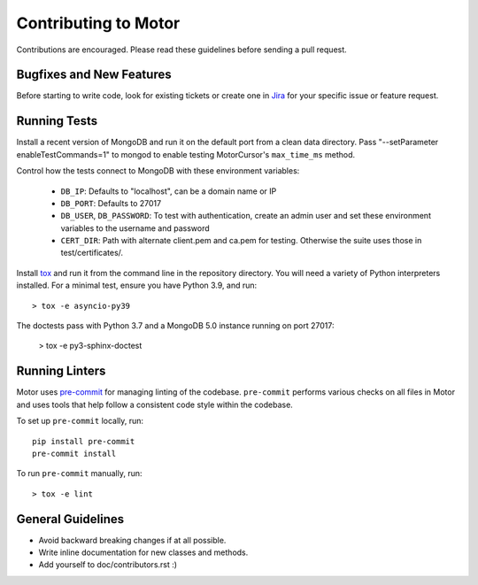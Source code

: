 Contributing to Motor
=====================

Contributions are encouraged. Please read these guidelines before sending a
pull request.

Bugfixes and New Features
-------------------------

Before starting to write code, look for existing tickets or create one in `Jira
<https://jira.mongodb.org/browse/MOTOR>`_ for your specific issue or feature
request.

Running Tests
-------------

Install a recent version of MongoDB and run it on the default port from a clean
data directory. Pass "--setParameter enableTestCommands=1" to mongod to enable
testing MotorCursor's ``max_time_ms`` method.

Control how the tests connect to MongoDB with these environment variables:

 - ``DB_IP``: Defaults to "localhost", can be a domain name or IP
 - ``DB_PORT``: Defaults to 27017
 - ``DB_USER``, ``DB_PASSWORD``: To test with authentication, create an admin
   user and set these environment variables to the username and password
 - ``CERT_DIR``: Path with alternate client.pem and ca.pem for testing.
   Otherwise the suite uses those in test/certificates/.

Install `tox`_ and run it from the command line in the repository directory.
You will need a variety of Python interpreters installed. For a minimal test,
ensure you have Python 3.9, and run::

  > tox -e asyncio-py39

The doctests pass with Python 3.7 and a MongoDB 5.0 instance running on
port 27017:

  > tox -e py3-sphinx-doctest

.. _tox: https://testrun.org/tox/

Running Linters
---------------

Motor uses `pre-commit <https://pypi.org/project/pre-commit/>`_
for managing linting of the codebase.
``pre-commit`` performs various checks on all files in Motor and uses tools
that help follow a consistent code style within the codebase.

To set up ``pre-commit`` locally, run::

    pip install pre-commit
    pre-commit install

To run ``pre-commit`` manually, run::

    > tox -e lint

General Guidelines
------------------

- Avoid backward breaking changes if at all possible.
- Write inline documentation for new classes and methods.
- Add yourself to doc/contributors.rst :)

